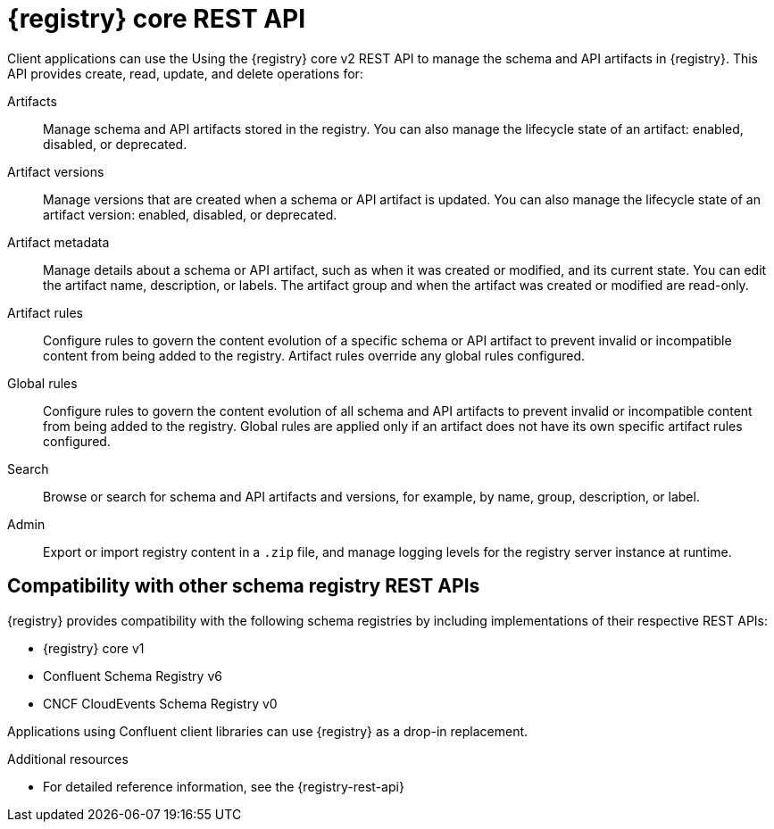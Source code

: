 // Metadata created by nebel

[id="registry-rest-api_{context}"]

[role="_abstract"]
= {registry} core REST API
Client applications can use the Using the {registry} core v2 REST API to manage the schema and API artifacts in {registry}. This API provides create, read, update, and delete operations for:

Artifacts::
Manage schema and API artifacts stored in the registry. You can also manage the lifecycle state of an artifact: enabled, disabled, or deprecated. 
Artifact versions::
Manage versions that are created when a schema or API artifact is updated. You can also manage the lifecycle state of an artifact version: enabled, disabled, or deprecated.
Artifact metadata::
Manage details about a schema or API artifact, such as when it was created or modified, and its current state. You can edit the artifact name, description, or labels. The artifact group and when the artifact was created or modified are read-only.
Artifact rules::
Configure rules to govern the content evolution of a specific schema or API artifact to prevent invalid or incompatible content from being added to the registry. Artifact rules override any global rules configured. 
Global rules::
Configure rules to govern the content evolution of all schema and API artifacts to prevent invalid or incompatible content from being added to the registry. Global rules are applied only if an artifact does not have its own specific artifact rules configured. 
Search::
Browse or search for schema and API artifacts and versions, for example, by name, group, description, or label.
Admin::
Export or import registry content in a `.zip` file, and manage logging levels for the registry server instance at runtime.

[discrete]
== Compatibility with other schema registry REST APIs
{registry} provides compatibility with the following schema registries by including implementations of their respective REST APIs:

* {registry} core v1 
* Confluent Schema Registry v6
ifdef::apicurio-registry,rh-service-registry[]
* IBM Event Streams schema registry v1
endif::[]
* CNCF CloudEvents Schema Registry v0

Applications using Confluent client libraries can use {registry} as a drop-in replacement. 
ifdef::rh-service-registry[]
For more details, see link:https://developers.redhat.com/blog/2019/12/17/replacing-confluent-schema-registry-with-red-hat-integration-service-registry/[Replacing Confluent Schema Registry with Service Registry].
endif::[]

[role="_additional-resources"]
.Additional resources
* For detailed reference information, see the {registry-rest-api}
ifdef::apicurio-registry,rh-service-registry[]
* API documentation for the core {registry} REST API and for all compatible APIs is available from the main endpoint of your {registry} instance, for example, on `\http://MY-REGISTRY-URL/apis`  
endif::[]
